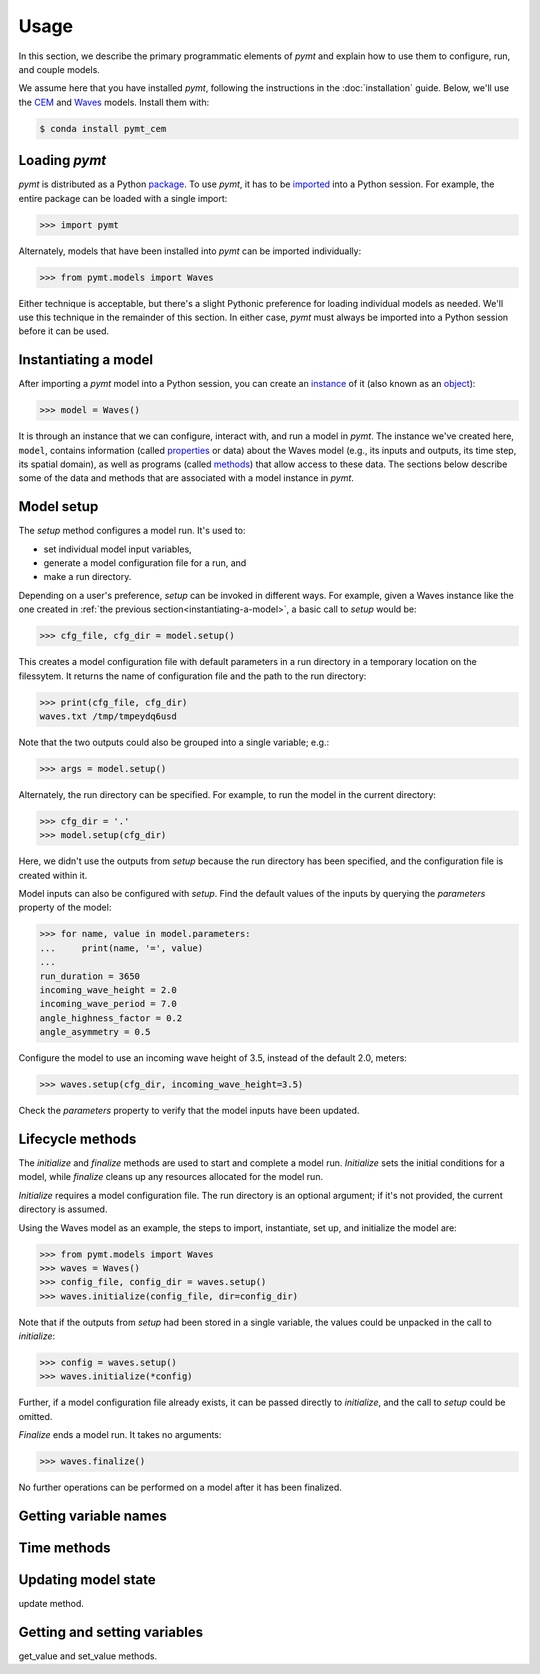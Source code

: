 =====
Usage
=====

In this section,
we describe the primary programmatic elements of *pymt*
and explain how to use them to
configure, run, and couple models.

We assume here that you have
installed *pymt*,
following the instructions in the :doc:`installation` guide.
Below,
we'll use the `CEM`_ and `Waves`_ models.
Install them with:

.. code-block:: console

    $ conda install pymt_cem

.. _CEM: https://csdms.colorado.edu/wiki/Model:CEM
.. _Waves: https://csdms.colorado.edu/wiki/Model_help:Waves


Loading *pymt*
--------------

*pymt* is distributed as a Python `package`_.
To use *pymt*,
it has to be `imported`_ into a Python session.
For example,
the entire package can be loaded with a single import:

.. code-block:: python

    >>> import pymt

Alternately,
models that have been installed into *pymt*
can be imported individually:

.. code-block:: python

  >>> from pymt.models import Waves

Either technique is acceptable,
but there's a slight Pythonic preference
for loading individual models as needed.
We'll use this technique in the remainder of this section.
In either case,
*pymt* must always be imported into a Python session
before it can be used.

.. _package: https://docs.python.org/3/glossary.html#term-package
.. _imported: https://docs.python.org/3/glossary.html#term-importing


.. _instantiating-a-model:


Instantiating a model
---------------------

After importing a *pymt* model into a Python session,
you can create an `instance`_  of it
(also known as an `object`_):

.. code-block:: python

  >>> model = Waves()

It is through an instance
that we can configure, interact with, and run a model in *pymt*.
The instance we've created here, ``model``, contains information
(called `properties`_ or data) about the Waves model
(e.g., its inputs and outputs, its time step, its spatial domain),
as well as programs (called `methods`_)
that allow access to these data.
The sections below describe some of the data and methods
that are associated with a model instance in *pymt*.

.. _instance: https://en.wikipedia.org/wiki/Instance_(computer_science)
.. _object: https://docs.python.org/3/glossary.html#term-object
.. _properties: https://en.wikipedia.org/wiki/Property_(programming)
.. _methods: https://en.wikipedia.org/wiki/Method_(computer_programming)


Model setup
-----------

The *setup* method configures a model run.
It's used to:

* set individual model input variables,
* generate a model configuration file for a run, and
* make a run directory.

Depending on a user's preference,
*setup* can be invoked in different ways.
For example,
given a Waves instance like the one created
in :ref:`the previous section<instantiating-a-model>`,
a basic call to *setup* would be:

.. code-block:: python

  >>> cfg_file, cfg_dir = model.setup()

This creates a model configuration file with default parameters
in a run directory in a temporary location on the filessytem.
It returns the name of configuration file and
the path to the run directory:

.. code-block:: python

  >>> print(cfg_file, cfg_dir)
  waves.txt /tmp/tmpeydq6usd

Note that the two outputs could also be grouped
into a single variable; e.g.:

.. code-block:: python

  >>> args = model.setup()

Alternately,
the run directory can be specified.
For example,
to run the model in the current directory:

.. code-block:: python

  >>> cfg_dir = '.'
  >>> model.setup(cfg_dir)

Here,
we didn't use the outputs from *setup*
because the run directory has been specified,
and the configuration file is created within it.

Model inputs can also be configured with *setup*.
Find the default values of the inputs by querying the
*parameters* property of the model:

.. code-block:: python

  >>> for name, value in model.parameters:
  ...     print(name, '=', value)
  ...
  run_duration = 3650
  incoming_wave_height = 2.0
  incoming_wave_period = 7.0
  angle_highness_factor = 0.2
  angle_asymmetry = 0.5

Configure the model to use an incoming wave height of 3.5,
instead of the default 2.0, meters:

.. code-block:: python

  >>> waves.setup(cfg_dir, incoming_wave_height=3.5)

Check the *parameters* property to verify that the model inputs
have been updated.


Lifecycle methods
-----------------

The *initialize* and *finalize* methods
are used to start and complete a model run.
*Initialize* sets the initial conditions for a model,
while *finalize* cleans up any resources
allocated for the model run.

*Initialize* requires a model configuration file.
The run directory is an optional argument;
if it's not provided, the current directory is assumed.

Using the Waves model as an example,
the steps to import, instantiate, set up,
and initialize the model are:

.. code-block:: python

  >>> from pymt.models import Waves
  >>> waves = Waves()
  >>> config_file, config_dir = waves.setup()
  >>> waves.initialize(config_file, dir=config_dir)

Note that if the outputs from *setup*
had been stored in a single variable,
the values could be unpacked in the call to *initialize*:

.. code-block:: python

  >>> config = waves.setup()
  >>> waves.initialize(*config)

Further, if a model configuration file already exists,
it can be passed directly to *initialize*,
and the call to *setup* could be omitted.

*Finalize* ends a model run.
It takes no arguments:

.. code-block:: python

  >>> waves.finalize()

No further operations can be performed on a model
after it has been finalized.


Getting variable names
----------------------


Time methods
------------


Updating model state
--------------------

update method.


Getting and setting variables
-----------------------------

get_value and set_value methods.
